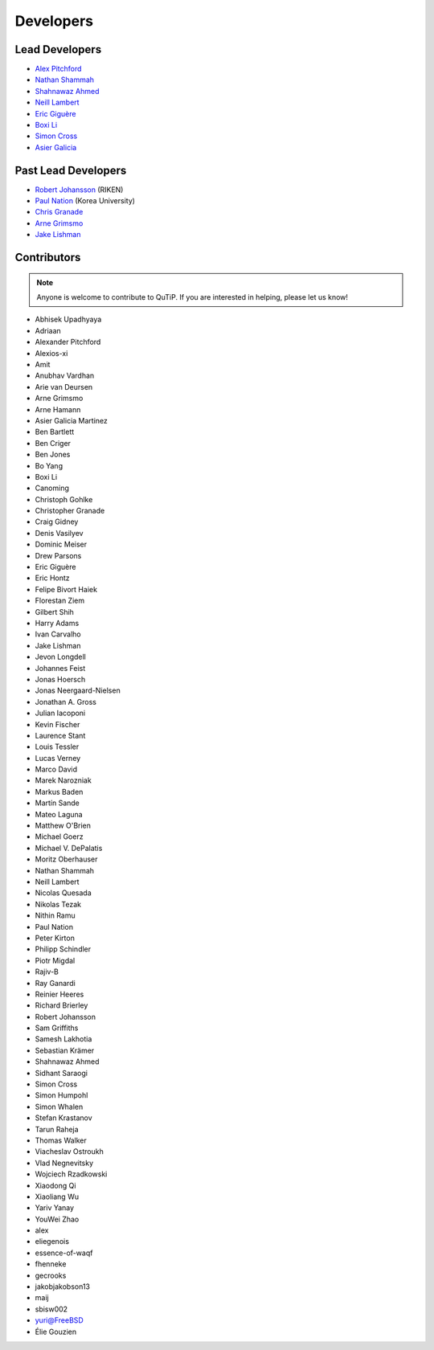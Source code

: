 .. _developers:

************
Developers
************

.. plot::
    :context: close-figs
    :include-source: False

    import json
    import urllib.request

    import numpy as np
    import matplotlib.pyplot as plt

    from matplotlib.path import Path
    from matplotlib.patches import PathPatch
    from matplotlib.textpath import TextPath
    from matplotlib.collections import PolyCollection
    from matplotlib.font_manager import FontProperties
    import PIL


    LINK_CONTRIBUTORS = "https://api.github.com/repos/qutip/qutip/contributors"
    LINK_LOGO = "https://qutip.org/images/logo.png"

    # font properties
    FONT_SIZE = 6
    FONT_FAMILY = "DejaVu Sans"

    # figures properties
    FIGURE_SIZE = 8
    AXIS_SIZE = 50
    FONT_COLOR = "black"
    LOGO_SIZE = 40
    LOGO_TRANSPARENCY = 0.5

    # load the list of contributors from qutip/qutip repo
    url_object = urllib.request.urlopen(LINK_CONTRIBUTORS)
    list_contributors = json.loads(url_object.read())
    qutip_contributors = [element["login"] for element in list_contributors]
    qutip_contributors = [s.lower() for s in qutip_contributors]
    text = " ".join(qutip_contributors)

    # load the QuTiP logo
    img = PIL.Image.open(urllib.request.urlopen(LINK_LOGO))

    # code below was inspired in the following link:
    # https://github.com/dynamicwebpaige/nanowrimo-2021/blob/main/15_VS_Code_contributors.ipynb

    n = 100
    A = np.linspace(np.pi, n * 2 * np.pi, 10_000)
    R = 5 + np.linspace(np.pi, n * 2 * np.pi, 10_000)
    T = np.stack([R * np.cos(A), R * np.sin(A)], axis=1)
    dx = np.cos(A) - R * np.sin(A)
    dy = np.sin(A) + R * np.cos(A)
    O = np.stack([-dy, dx], axis=1)
    O = O / (np.linalg.norm(O, axis=1)).reshape(len(O), 1)

    L = np.zeros(len(T))
    np.cumsum(np.sqrt(((T[1:] - T[:-1]) ** 2).sum(axis=1)), out=L[1:])

    path = TextPath(
        (0, 0), text,
        size=FONT_SIZE,
        prop=FontProperties(family=FONT_FAMILY),
    )

    vertices = path.vertices
    codes = path.codes

    Vx, Vy = vertices[:, 0], vertices[:, 1]
    X = np.interp(Vx, L, T[:, 0]) + Vy * np.interp(Vx, L, O[:, 0])
    Y = np.interp(Vx, L, T[:, 1]) + Vy * np.interp(Vx, L, O[:, 1])
    vertices = np.stack([X, Y], axis=-1)

    path = Path(vertices, codes, closed=False)

    # creating figure
    fig, ax = plt.subplots(figsize=(FIGURE_SIZE, FIGURE_SIZE))
    patch = PathPatch(path, facecolor=FONT_COLOR, linewidth=0)
    ax.add_artist(patch)
    ax.set_xlim(-AXIS_SIZE, AXIS_SIZE), ax.set_xticks([])
    ax.set_ylim(-AXIS_SIZE, AXIS_SIZE), ax.set_yticks([])

    # add qutip logo
    ax.imshow(img, alpha=LOGO_TRANSPARENCY,
              extent=[-LOGO_SIZE,LOGO_SIZE, -LOGO_SIZE, LOGO_SIZE])

.. _developers-lead:

Lead Developers
===============

- `Alex Pitchford <https://github.com/ajgpitch>`_
- `Nathan Shammah <https://nathanshammah.com/>`_
- `Shahnawaz Ahmed <http://sahmed.in/>`_
- `Neill Lambert <https://github.com/nwlambert>`_
- `Eric Giguère <https://github.com/Ericgig>`_
- `Boxi Li <https://github.com/BoxiLi>`_
- `Simon Cross <http://hodgestar.za.net/>`_
- `Asier Galicia <https://github.com/AGaliciaMartinez>`_

Past Lead Developers
====================

- `Robert Johansson <https://jrjohansson.github.io/research.html>`_ (RIKEN)
- `Paul Nation <https://www.korea.ac.kr/>`_ (Korea University)
- `Chris Granade <https://www.cgranade.com>`_
- `Arne Grimsmo <https://www.sydney.edu.au/science/about/our-people/academic-staff/arne-grimsmo.html>`_
- `Jake Lishman <https://binhbar.com>`_


.. _developers-contributors:

Contributors
============

.. note::

	Anyone is welcome to contribute to QuTiP.
        If you are interested in helping, please let us know!

- Abhisek Upadhyaya
- Adriaan
- Alexander Pitchford
- Alexios-xi
- Amit
- Anubhav Vardhan
- Arie van Deursen
- Arne Grimsmo
- Arne Hamann
- Asier Galicia Martinez
- Ben Bartlett
- Ben Criger
- Ben Jones
- Bo Yang
- Boxi Li
- Canoming
- Christoph Gohlke
- Christopher Granade
- Craig Gidney
- Denis Vasilyev
- Dominic Meiser
- Drew Parsons
- Eric Giguère
- Eric Hontz
- Felipe Bivort Haiek
- Florestan Ziem
- Gilbert Shih
- Harry Adams
- Ivan Carvalho
- Jake Lishman
- Jevon Longdell
- Johannes Feist
- Jonas Hoersch
- Jonas Neergaard-Nielsen
- Jonathan A. Gross
- Julian Iacoponi
- Kevin Fischer
- Laurence Stant
- Louis Tessler
- Lucas Verney
- Marco David
- Marek Narozniak
- Markus Baden
- Martín Sande
- Mateo Laguna
- Matthew O'Brien
- Michael Goerz
- Michael V. DePalatis
- Moritz Oberhauser
- Nathan Shammah
- Neill Lambert
- Nicolas Quesada
- Nikolas Tezak
- Nithin Ramu
- Paul Nation
- Peter Kirton
- Philipp Schindler
- Piotr Migdal
- Rajiv-B
- Ray Ganardi
- Reinier Heeres
- Richard Brierley
- Robert Johansson
- Sam Griffiths
- Samesh Lakhotia
- Sebastian Krämer
- Shahnawaz Ahmed
- Sidhant Saraogi
- Simon Cross
- Simon Humpohl
- Simon Whalen
- Stefan Krastanov
- Tarun Raheja
- Thomas Walker
- Viacheslav Ostroukh
- Vlad Negnevitsky
- Wojciech Rzadkowski
- Xiaodong Qi
- Xiaoliang Wu
- Yariv Yanay
- YouWei Zhao
- alex
- eliegenois
- essence-of-waqf
- fhenneke
- gecrooks
- jakobjakobson13
- maij
- sbisw002
- yuri@FreeBSD
- Élie Gouzien
